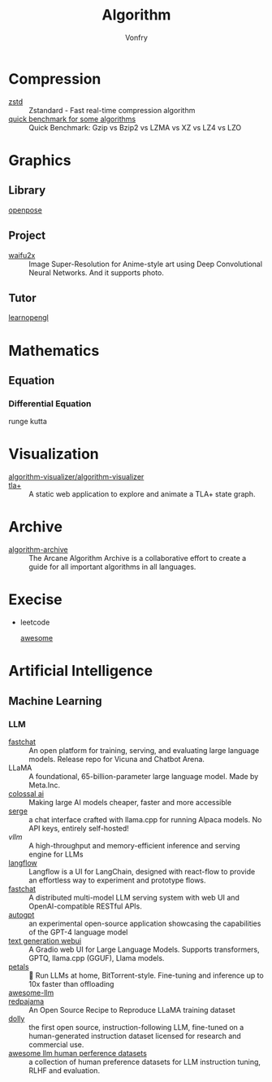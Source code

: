 :PROPERTIES:
:ID:       9833211b-247b-46a4-8a1f-91b04a5f46ea
:END:
#+title: Algorithm
#+author: Vonfry

* Compression
  :PROPERTIES:
  :ID:       49ee6d5d-8e14-45ab-b167-e32b47b5710b
  :END:
  - [[https://github.com/facebook/zstd][zstd]] :: Zstandard - Fast real-time compression algorithm
  - [[http://catchchallenger.first-world.info/wiki/Quick_Benchmark:_Gzip_vs_Bzip2_vs_LZMA_vs_XZ_vs_LZ4_vs_LZO][quick benchmark for some algorithms]] :: Quick Benchmark: Gzip vs Bzip2 vs LZMA vs XZ vs LZ4 vs LZO
* Graphics
  :PROPERTIES:
  :ID:       09104b4d-2a16-4c0e-959e-7f9e2f0578e2
  :END:
** Library
   :PROPERTIES:
   :ID:       95cc5cb4-d264-417d-8a08-8fb61e924131
   :END:
   - [[https://github.com/CMU-Perceptual-Computing-Lab/openpose][openpose]] ::
** Project
   :PROPERTIES:
   :ID:       f5ba5dd4-3da5-4da8-aaf7-dc37f87e30ce
   :END:
   - [[https://github.com/nagadomi/waifu2x][waifu2x]] :: Image Super-Resolution for Anime-style art using Deep
     Convolutional Neural Networks. And it supports photo.
** Tutor
   :PROPERTIES:
   :ID:       a5f87598-ec1b-43e6-9f8e-dc650656b04c
   :END:
   - [[https://learnopengl.com/][learnopengl]] ::
* Mathematics
  :PROPERTIES:
  :ID:       6d8da821-5826-453d-ae7a-31e2fde7ff5d
  :END:
** Equation
   :PROPERTIES:
   :ID:       c4bd9c07-8c56-4fbe-a8bc-25292ca8d252
   :END:
*** Differential Equation
    - runge kutta ::

* Visualization
  :PROPERTIES:
  :ID:       f3cfe2e4-5038-4a36-8848-c71c11cd0bba
  :END:
  - [[https://github.com/algorithm-visualizer/algorithm-visualizer][algorithm-visualizer/algorithm-visualizer]] ::
  - [[https://github.com/afonsonf/tlaplus-graph-explorer][tla+]] :: A static web application to explore and animate a TLA+ state graph.
* Archive
  :PROPERTIES:
  :ID:       45154fc6-f4a8-487f-91f1-6abe4399e840
  :END:
  - [[https://github.com/algorithm-archivists/algorithm-archive][algorithm-archive]] :: The Arcane Algorithm Archive is a collaborative effort to create a guide for all important algorithms in all languages.

* Execise
  :PROPERTIES:
  :ID:       292b0089-35a5-481a-ba1a-28db84609452
  :END:
  - leetcode
    - [[https://github.com/apachecn/awesome-leetcode][awesome]] ::

* Artificial Intelligence
  :PROPERTIES:
  :ID:       56e6e5c0-31a2-42d1-b66b-8649905bbb7c
  :END:
** Machine Learning
   :PROPERTIES:
   :ID:       4b48a17e-0151-4a68-a31c-dce0d526fa37
   :END:
*** LLM
    :PROPERTIES:
    :ID:       eed4bc27-8aa0-4b7d-99c1-13b1343cf612
    :END:
    - [[https://github.com/lm-sys/FastChat#serving-with-web-gui][fastchat]] :: An open platform for training, serving, and evaluating large
      language models. Release repo for Vicuna and Chatbot Arena.
    - LLaMA :: A foundational, 65-billion-parameter large language model. Made
      by Meta.Inc.
    - [[https://github.com/hpcaitech/ColossalAI][colossal ai]] :: Making large AI models cheaper, faster and more accessible
    - [[https://github.com/serge-chat/serge][serge]] :: a chat interface crafted with llama.cpp for running Alpaca
      models. No API keys, entirely self-hosted!
    - [[A high-throughput and memory-efficient inference and serving engine for LLMs][vllm]] :: A high-throughput and memory-efficient inference and serving
      engine for LLMs
    - [[https://github.com/logspace-ai/langflow][langflow]] :: Langflow is a UI for LangChain, designed with react-flow to
      provide an effortless way to experiment and prototype flows.
    - [[https://github.com/lm-sys/FastChat][fastchat]] :: A distributed multi-model LLM serving system with web UI and
      OpenAI-compatible RESTful APIs.
    - [[https://github.com/Significant-Gravitas/Auto-GPT][autogpt]] :: an experimental open-source application showcasing the
      capabilities of the GPT-4 language model
    - [[https://github.com/oobabooga/text-generation-webui][text generation webui]] :: A Gradio web UI for Large Language
      Models. Supports transformers, GPTQ, llama.cpp (GGUF), Llama models.
    - [[https://github.com/bigscience-workshop/petals][petals]] :: 🌸 Run LLMs at home, BitTorrent-style. Fine-tuning and inference
      up to 10x faster than offloading
    - [[https://github.com/Hannibal046/Awesome-LLM][awesome-llm]] ::
    - [[https://github.com/togethercomputer/RedPajama-Data][redpajama]] :: An Open Source Recipe to Reproduce LLaMA training dataset
    - [[https://www.databricks.com/blog/2023/04/12/dolly-first-open-commercially-viable-instruction-tuned-llm][dolly]] :: the first open source, instruction-following LLM, fine-tuned on
      a human-generated instruction dataset licensed for research and commercial
      use.
    - [[https://github.com/PolisAI/awesome-llm-human-preference-datasets][awesome llm human perference datasets]] :: a collection of human preference
      datasets for LLM instruction tuning, RLHF and evaluation.
